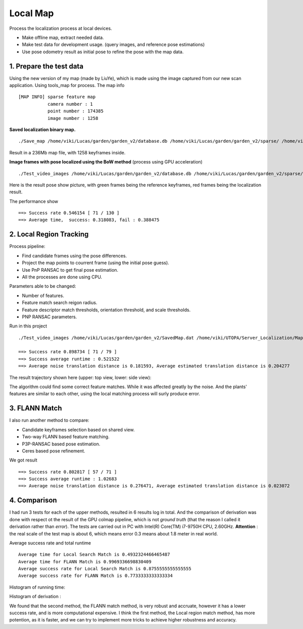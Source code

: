 Local Map
===================

Process the localization process at local devices.

* Make offline map, extract needed data.
* Make test data for development usage. (query images, and reference pose estimations)
* Use pose odometry result as initial pose to refine the pose with the map data.

1. Prepare the test data
------------------------

Using the new version of my map (made by LiuYe), which is made using the image captured from our new scan application.
Using tools_map for process.
The map info ::

 [MAP INFO] sparse feature map
            camera number : 1
            point number : 174385
            image number : 1258

**Saved localization binary map.** ::

  ./Save_map /home/viki/Lucas/garden/garden_v2/database.db /home/viki/Lucas/garden/garden_v2/sparse/ /home/viki/Lucas/garden/garden_v2/SavedMap.dat /home/viki/Lucas/garden/garden_v2/keyframes.txt

Result in a 236Mb map file, with 1258 keyframes inside.

**Image frames with pose localized using the BoW method** (process using GPU acceleration) ::

  ./Test_video_images /home/viki/Lucas/garden/garden_v2/database.db /home/viki/Lucas/garden/garden_v2/sparse/ /home/viki/Lucas/garden/garden_v2/VocIndex.bin /home/viki/UTOPA/Server_Localization/Maps/winter_garden_test/ 596.1


Here is the result pose show picture, with green frames being the reference keyframes, red frames being the localization result. 

.. image:: images/bow_res.png
   :align: center
   :width: 70%

The performance show ::

  ==> Success rate 0.546154 [ 71 / 130 ]
  ==> Average time,  success: 0.318083, fail : 0.388475



2. Local Region Tracking
----------------------

Process pipeline:

* Find candidate frames using the pose differences.
* Project the map points to courrent frame (using the initial pose guess).
* Use PnP RANSAC to get final pose estimation.
* All the processes are done using CPU.

Parameters able to be changed:

* Number of features.
* Feature match search reigon radius.
* Feature descriptor match thresholds, orientation threshold, and scale thresholds.
* PNP RANSAC parameters.


.. image:: images/test.png
   :align: center
   :width: 50%

Run in this project ::

  ./Test_video_images /home/viki/Lucas/garden/garden_v2/SavedMap.dat /home/viki/UTOPA/Server_Localization/Maps/winter_garden_test/ /home/viki/Lucas/garden/garden_v2/sparse/video_result.txt 596.1
  
  ==> Success rate 0.898734 [ 71 / 79 ]
  ==> Success average runtime : 0.521522
  ==> Average noise translation distance is 0.181593, Average estimated translation distance is 0.204277

The result trajectory shown here (upper: top view, lower: side view):

.. image:: images/debug.png
    :align: center
    :width: 40%

The algorithm could find some correct feature matches. While it was affected greatly by the noise. And the
plants' features are similar to each other, using the local matching process will surly produce error.

3. FLANN Match
--------------------------

I also run another method to compare:

* Candidate keyframes selection based on shared view.
* Two-way FLANN based feature matching.
* P3P-RANSAC based pose estimation.
* Ceres based pose refinement.

We got result ::

  ==> Success rate 0.802817 [ 57 / 71 ]
  ==> Success average runtime : 1.02683
  ==> Average noise translation distance is 0.276471, Average estimated translation distance is 0.023072


4. Comparison 
--------------------

I had run 3 tests for each of the upper methods, resulted in 6 results log in total. And the comparison of derivation was done with respect ot the result of the GPU colmap pipeline, which is not *ground truth* (that the reason I called it derivation rather than *error*). The tests are carried out in PC with Intel(R) Core(TM) i7-9750H CPU, 2.60GHz.  **Attention** : the real scale of the test map is about 6, which means error 0.3 means about 1.8 meter in real world.

Average success rate and total runtime ::

  Average time for Local Search Match is 0.4932324466465487
  Average time for FLANN Match is 0.9969336698830409
  Average success rate for Local Search Match is 0.8755555555555555
  Average success rate for FLANN Match is 0.7733333333333334

Histogram of running time:

.. image::images/hist_time.png
   :align:center
   :width: 90%

Histogram of derivation :

.. image::images/hist_error.png
   :align:center
   :width: 90%

We found that the second method, the FLANN match method, is very robust and accruate, however it has a lower success rate, and is more computational expensive.
I think the first method, the Local region match method, has more potention, as it is faster, and we can try to implement more tricks to achieve higher robustness and accuracy.
